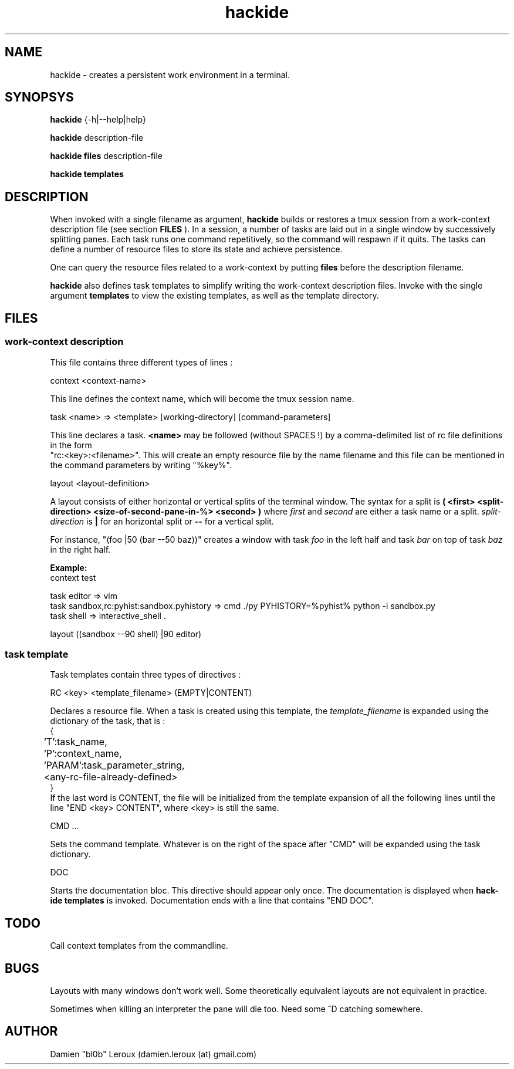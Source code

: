 .TH hackide 1 "June 12, 2011" "version 0.1beta!" "USER COMMANDS"
.SH NAME
hackide \- creates a persistent work environment in a terminal.
.SH SYNOPSYS
.B hackide
{-h|--help|help}
.PP
.B hackide
description-file
.PP
.B hackide files
description-file
.PP
.B hackide templates
.PP
.SH DESCRIPTION
When invoked with a single filename as argument,
.B hackide
builds or restores a tmux session from a work-context description file (see section
.B FILES
). In a session, a number of tasks are laid out in a single window by successively splitting panes. Each task runs one command repetitively, so the command will respawn if it quits. The tasks can define a number of resource files to store its state and achieve persistence.
.PP
One can query the resource files related to a work-context by putting
.B files
before the description filename.
.PP
.B hackide
also defines task templates to simplify writing the work-context description files. Invoke with the single argument
.B templates
to view the existing templates, as well as the template directory.
.PP
.SH FILES

.SS work-context description
This file contains three different types of lines :
.PP
context <context-name>
.PP
This line defines the context name, which will become the tmux session name.
.PP
task <name> => <template> [working-directory] [command-parameters]
.PP
This line declares a task.
.B <name>
may be followed (without SPACES !) by a comma-delimited list of rc file definitions in the form
 "rc:<key>:<filename>". This will create an empty resource file by the name filename and this file can be mentioned in the command parameters by writing "%key%".
.PP
layout <layout-definition>
.PP
A layout consists of either horizontal or vertical splits of the terminal window. The syntax for a split is
.B ( <first> <split-direction> <size-of-second-pane-in-%> <second> )
where
.I first
and
.I second
are either a task name or a split.
.I split-direction
is
.B |
for an horizontal split
or
.B --
for a vertical split.
.PP
For instance, "(foo |50 (bar --50 baz))" creates a window with task
.I foo
in the left half and task
.I bar
on top of task
.I baz
in the right half.

.PP
.B Example:
.nf
context test

task editor => vim
task sandbox,rc:pyhist:sandbox.pyhistory => cmd ./py PYHISTORY=%pyhist% python -i sandbox.py
task shell => interactive_shell .

layout ((sandbox --90 shell) |90 editor)
.fi

.SS task template

Task templates contain three types of directives :
.PP
RC <key> <template_filename> (EMPTY|CONTENT)
.PP
Declares a resource file. When a task is created using this template, the
.I template_filename
is expanded using the dictionary of the task, that is :
.nf
{
	'T':task_name,
	'P':context_name,
	'PARAM':task_parameter_string,
	<any-rc-file-already-defined>
}
.fi
If the last word is CONTENT, the file will be initialized from the template expansion of all the following lines until the line "END <key> CONTENT", where <key> is still the same.
.PP
CMD ...
.PP
Sets the command template. Whatever is on the right of the space after "CMD" will be expanded using the task dictionary.
.PP
DOC
.PP
Starts the documentation bloc. This directive should appear only once. The documentation is displayed when
.B hack-ide templates
is invoked. Documentation ends with a line that contains "END DOC".

.SH TODO
Call context templates from the commandline.
.PP

.SH BUGS
Layouts with many windows don't work well. Some theoretically equivalent layouts are not equivalent in practice.
.PP
Sometimes when killing an interpreter the pane will die too. Need some ^D catching somewhere.
.SH AUTHOR
Damien "bl0b" Leroux (damien.leroux (at) gmail.com)

